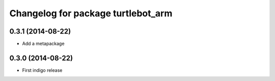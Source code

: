 ﻿^^^^^^^^^^^^^^^^^^^^^^^^^^^^^^^^^^^
Changelog for package turtlebot_arm
^^^^^^^^^^^^^^^^^^^^^^^^^^^^^^^^^^^

0.3.1 (2014-08-22)
------------------
* Add a metapackage

0.3.0 (2014-08-22)
------------------
* First indigo release
